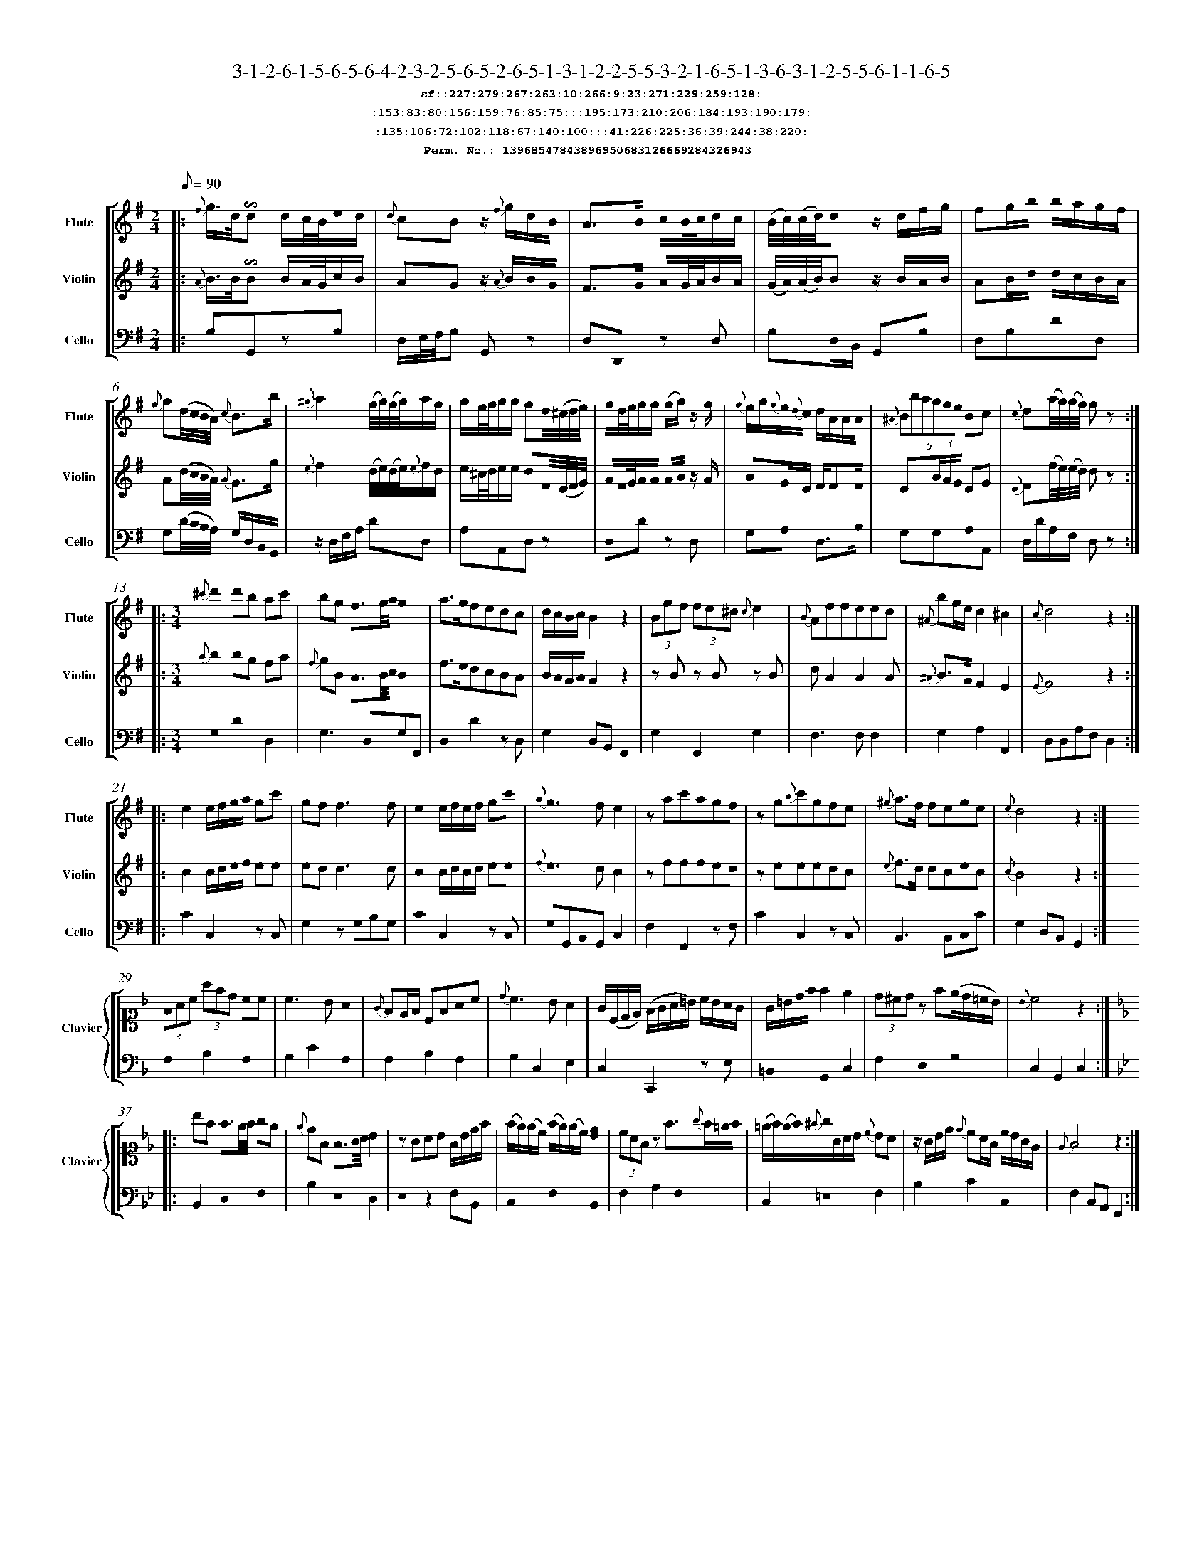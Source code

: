 %%scale 0.50
%%pagewidth 21.10cm
%%bgcolor white
%%topspace 0
%%composerspace 0
%%leftmargin 0.80cm
%%rightmargin 0.80cm
%%barsperstaff	0 % number of measures per staff
%%equalbars false
%%measurebox false % measure numbers in a box
%%measurenb	0
%
X:13968547843896950683126669284326943 
T:3-1-2-6-1-5-6-5-6-4-2-3-2-5-6-5-2-6-5-1-3-1-2-2-5-5-3-2-1-6-5-1-3-6-3-1-2-5-5-6-1-1-6-5
%%setfont-1 Courier-Bold 12
T:$1sf::227:279:267:263:10:266:9:23:271:229:259:128:$0
T:$1:153:83:80:156:159:76:85:75:::195:173:210:206:184:193:190:179:$0
T:$1:135:106:72:102:118:67:140:100:::41:226:225:36:39:244:38:220:$0
T:$1Perm. No.: 13968547843896950683126669284326943 $0
M:2/4
L:1/8
Q:1/8=90
P:
V:1 clef=treble sname=Flute
V:2 clef=treble sname=Violin 
V:3 clef=alto1 sname=Clavier 
V:4 clef=bass sname=
V:5 clef=bass sname=Cello
%%staves [ 1 2 {3 4} 5]
K:G
%
%%MIDI program 1 73       % Instrument 74 Flute
%%MIDI program 2 40       % Instrument 41 Violin
%%MIDI program 3 06       % Instrument 07 Harpsichord
%%MIDI program 4 06       % Instrument 07 Harpsichord
%%MIDI program 5 42       % Instrument 43 Cello
%%staffnonote 0
%
% Part I (12 bars)
%
[V:1]|:  {f}g3/4d/4!invertedturn!d d/c/4B/4e/d/ | {d}cBz/ {f}g/d/B/ | A3/B/ c/B/4c/4d/c/ | (B/4c/4)(c/4d/4)d z/d/f/g/ | fg/b/ b/a/g/f/ | {f}g(d/4c/4B/4A/4) {c}B3/b/ | {^g}a2 (f/4g/4)(f/4g/4)a/f/ | g/e/4f/4g/g/ fd/4(^c/4d/4e/4) |  f/d/4e/4f/f/ (f/g/)z/ f/ | {f}e/g/{f}e/{d}c/ d/A/A/A/ | (6{^A}Bbagfe Bc | {c}d(a/4g/4)(g/4f/4) fz :|
[V:2]|:  {A}B3/4B/4!invertedturn!B B/A/4G/4c/B/ | AGz/ {A}B/B/G/ | F3/G/ A/G/4A/4B/A/ | (G/4A/4)(A/4B/4)B z/B/A/B/ | AB/d/ d/c/B/A/ | A(d/4c/4B/4A/4) {A}G3/g/ | {e}f2 (d/4e/4)(d/4e/4){e}f/d/ | e/^c/4d/4e/e/ dF/4(E/4F/4G/4) | A/F/4G/4A/A/ A/B/z/ A/ | BG/E/ F/FF/ | E(3B/A/G/ EG | {E}F(f/4e/4)(e/4d/4) dz :|
[V:3]|: z4 | z4 | z4 | z4 | z4 | z4 | z4 | z4 | z4 | z4 | z4 | z4 :| 
[V:4]|: z4 | z4 | z4 | z4 | z4 | z4 | z4 | z4 | z4 | z4 | z4 | z4 :| 
[V:5]|:  G,G,,zG, | D,/E,/4F,/4G, G,,z | D,D,,z D, | G,D,/B,,/ G,,G, | D,G,DD, | G,(D/4C/4B,/4A,/4) G,/D,/B,,/G,,/ | z/D,/F,/A,/ DD, | A,A,,D,z | D,Dz D, | G,A, D,3/B,/ | G,G,A,A,, | D,/D/A,/F,/ D,z :|
% Part II (8 + 8 bars)
[V:1]|: [M:3/4] {^c'}d'2d'b ac' | bg f3/g/4a/4g2 | a3/g/fedc | d/c/B/c/B2z2 | (3Bgf (3fe^d {d}e2 | {B}Affeed | {^A}bg/e/d2^c2 | {c}d4z2 :|
|: e2e/f/g/a/ gc' | gf f3f | e2e/f/e/f/ gc' | {a}g3fe2 | zac'agf | zg{b}c'gfe | {^g}a3/f/ fege | {e}d4z2 :|
[V:2]|: [M:3/4] {a}b2bg fa | {f}gB A3/B/4c/4B2 | f3/e/dcBA | B/A/G/A/G2z2 | zBz Bz B | dA2A2A | {^A}B3/G/F2E2 | {E}F4z2 :|
|: c2c/d/e/f/ ee | edd3d | c2c/d/c/d/ ee | {f}e3dc2 | zfffed | zeeedc | {e}f3/d/ dcec | {c}B4z2 :|
[V:3]|: [M:3/4]z6 | z6 | z6 | z6 | z6 | z6 | z6 | z6 :|
|: z6 | z6 | z6 | z6 | z6 | z6 | z6 | z6 :| 
[V:4]|: [M:3/4]z6 | z6 | z6 | z6 | z6 | z6 | z6 | z6 :|
|: z6 | z6 | z6 | z6 | z6 | z6 | z6 | z6 :| 
[V:5]|: [M:3/4] G,2D2D,2 | G,3D,G,G,, | D,2D2zD, | G,2D,B,,G,,2 | G,2G,,2G,2 | F,3F,F,2 | G,2A,2A,,2 | D,D,A,F,D,2 :|
|: C2C,2zC, | G,2zG,B,G, | C2C,2zC, | G,G,,B,,G,,C,2 | F,2F,,2zF, | C2C,2zC, | B,,3B,,C,C | G,2D,B,,G,,2 :|
%
% Part III (8 + 8 bars)
%
[V:1]|: z6 | z6 | z6 | z6 | z6 | z6 | z6 | z6 :|
|: z6 | z6 | z6 | z6 | z6 | z6 | z6 | z6 :|] 
[V:2]|: z6 | z6 | z6 | z6 | z6 | z6 | z6 | z6 :|
|: z6 | z6 | z6 | z6 | z6 | z6 | z6 | z6 :|]  
[V:3]|: [K:F] (3FAc (3afd cc | c3BA2 | {G}FE/F/ CFAc | {d}c3BA2 | G/(C/D/E/) (F/G/A/=B/) c/B/A/G/ | G/=B/d/f/f2e2 | (3d^cdz f(e/d/=c/B/) | {B}c4z2 :|
|: [K:Bb] bf f3/e/4f/4 ge | {e}dF F3/G/4A/4 B2 | zGAB F/B/d/f/ | (f/e/)(e/c/) (f/e/)(e/c/)[dB]2 | (3cAFz f3/{g}f/=e/f/ | (=e/f/)(e/f/){^f}g/G/A/B/ {c}BA | z/G/B/d/ {d}cA/F/ c/B/G/E/ | {E}F4z2 :|]
[V:4]|: [K:F] F,2A,2F,2 | G,2C2F,2 | F,2A,2F,2 | G,2C,2E,2 | C,2C,,2zE, | =B,,2G,,2C,2 | F,2D,2G,2 | C,2G,,2C,2 :|
|: [K:Bb] B,,2D,2F,2 | B,2E,2D,2 | E,2z2F,B,, | C,2F,2B,,2 | F,2A,2F,2 | C,2=E,2F,2 | B,2C2C,2 | F,2C,A,,F,,2 :|]
[V:5]|: z6 | z6 | z6 | z6 | z6 | z6 | z6 | z6 :|
|: z6 | z6 | z6 | z6 | z6 | z6 | z6 | z6 :|]  

